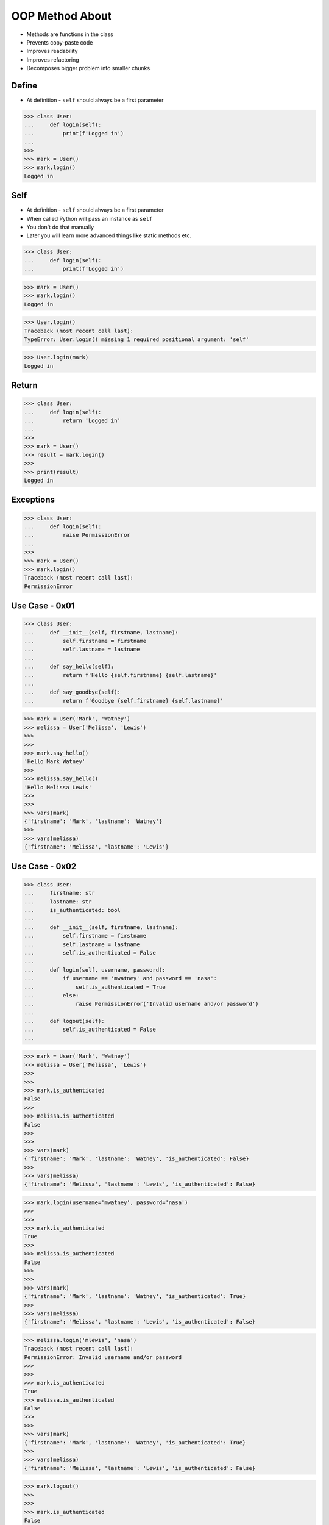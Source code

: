 OOP Method About
================
* Methods are functions in the class
* Prevents copy-paste code
* Improves readability
* Improves refactoring
* Decomposes bigger problem into smaller chunks

.. glossary::

    method
        Functions in the class which takes instance as first argument (``self``)

    self
        Instance on which method was called.


Define
------
* At definition - ``self`` should always be a first parameter

>>> class User:
...     def login(self):
...         print(f'Logged in')
...
>>>
>>> mark = User()
>>> mark.login()
Logged in


Self
----
* At definition - ``self`` should always be a first parameter
* When called Python will pass an instance as ``self``
* You don't do that manually
* Later you will learn more advanced things like static methods etc.

>>> class User:
...     def login(self):
...         print(f'Logged in')

>>> mark = User()
>>> mark.login()
Logged in

>>> User.login()
Traceback (most recent call last):
TypeError: User.login() missing 1 required positional argument: 'self'

>>> User.login(mark)
Logged in


Return
------
>>> class User:
...     def login(self):
...         return 'Logged in'
...
>>>
>>> mark = User()
>>> result = mark.login()
>>>
>>> print(result)
Logged in


Exceptions
----------
>>> class User:
...     def login(self):
...         raise PermissionError
...
>>>
>>> mark = User()
>>> mark.login()
Traceback (most recent call last):
PermissionError


Use Case - 0x01
---------------
>>> class User:
...     def __init__(self, firstname, lastname):
...         self.firstname = firstname
...         self.lastname = lastname
...
...     def say_hello(self):
...         return f'Hello {self.firstname} {self.lastname}'
...
...     def say_goodbye(self):
...         return f'Goodbye {self.firstname} {self.lastname}'

>>> mark = User('Mark', 'Watney')
>>> melissa = User('Melissa', 'Lewis')
>>>
>>>
>>> mark.say_hello()
'Hello Mark Watney'
>>>
>>> melissa.say_hello()
'Hello Melissa Lewis'
>>>
>>>
>>> vars(mark)
{'firstname': 'Mark', 'lastname': 'Watney'}
>>>
>>> vars(melissa)
{'firstname': 'Melissa', 'lastname': 'Lewis'}


Use Case - 0x02
---------------
>>> class User:
...     firstname: str
...     lastname: str
...     is_authenticated: bool
...
...     def __init__(self, firstname, lastname):
...         self.firstname = firstname
...         self.lastname = lastname
...         self.is_authenticated = False
...
...     def login(self, username, password):
...         if username == 'mwatney' and password == 'nasa':
...             self.is_authenticated = True
...         else:
...             raise PermissionError('Invalid username and/or password')
...
...     def logout(self):
...         self.is_authenticated = False
...

>>> mark = User('Mark', 'Watney')
>>> melissa = User('Melissa', 'Lewis')
>>>
>>>
>>> mark.is_authenticated
False
>>>
>>> melissa.is_authenticated
False
>>>
>>>
>>> vars(mark)
{'firstname': 'Mark', 'lastname': 'Watney', 'is_authenticated': False}
>>>
>>> vars(melissa)
{'firstname': 'Melissa', 'lastname': 'Lewis', 'is_authenticated': False}


>>> mark.login(username='mwatney', password='nasa')
>>>
>>>
>>> mark.is_authenticated
True
>>>
>>> melissa.is_authenticated
False
>>>
>>>
>>> vars(mark)
{'firstname': 'Mark', 'lastname': 'Watney', 'is_authenticated': True}
>>>
>>> vars(melissa)
{'firstname': 'Melissa', 'lastname': 'Lewis', 'is_authenticated': False}


>>> melissa.login('mlewis', 'nasa')
Traceback (most recent call last):
PermissionError: Invalid username and/or password
>>>
>>>
>>> mark.is_authenticated
True
>>> melissa.is_authenticated
False
>>>
>>>
>>> vars(mark)
{'firstname': 'Mark', 'lastname': 'Watney', 'is_authenticated': True}
>>>
>>> vars(melissa)
{'firstname': 'Melissa', 'lastname': 'Lewis', 'is_authenticated': False}

>>> mark.logout()
>>>
>>>
>>> mark.is_authenticated
False
>>> melissa.is_authenticated
False
>>>
>>>
>>> vars(mark)
{'firstname': 'Mark', 'lastname': 'Watney', 'is_authenticated': False}
>>>
>>> vars(melissa)
{'firstname': 'Melissa', 'lastname': 'Lewis', 'is_authenticated': False}





Use Case - 0x01
---------------
>>> def add(a, b):
...     return a + b
>>>
>>> def sub(a, b):
...     return a - b
>>>
>>> def mul(a, b):
...     return a * b
>>>
>>> def div(a, b):
...     return a / b
>>>
>>> def say_hello():
...     return 'hello'
>>>
>>> def say_goodbye():
...     return 'goodbye'
>>>
>>> def login(username, password):
...     return 'logged-in'
>>>
>>> def logout():
...     return 'logged-out'

>>> class Calculator:
...     def add(self, a, b):
...         return a + b
...
...     def sub(self, a, b):
...         return a - b
...
...     def mul(self, a, b):
...         return a * b
...
...     def div(self, a, b):
...         return a / b
>>>
>>>
>>> class User:
...     def say_hello(self):
...         return 'hello'
...
...     def say_goodbye():
...         return 'goodbye'
...
...     def login(self, username, password):
...         return 'logged-in'
...
...     def logout(self):
...         return 'logged-out'


Use Case - 0x02
---------------
* Staticmethod

>>> class Calculator:
...     def add(self, a, b):
...         return a + b
...
...     def sub(self, a, b):
...         return a - b
...
...     def mul(self, a, b):
...         return a * b
...
...     def div(self, a, b):
...         return a / b
>>>
>>> Calculator.add(a=1, b=2)
Traceback (most recent call last):
TypeError: Calculator.add() missing 1 required positional argument: 'self'
>>>
>>> calc = Calculator()
>>> calc.add(a=1, b=2)
3

>>> class Calculator:
...     def add(a, b):
...         return a + b
...
...     def sub(a, b):
...         return a - b
...
...     def mul(a, b):
...         return a * b
...
...     def div(a, b):
...         return a / b
>>>
>>> Calculator.add(a=1, b=2)
3
>>>
>>> calc = Calculator()
>>> calc.add(a=1, b=2)
Traceback (most recent call last):
TypeError: Calculator.add() got multiple values for argument 'a'

>>> class Calculator:
...     @staticmethod
...     def add(a, b):
...         return a + b
...
...     @staticmethod
...     def sub(a, b):
...         return a - b
...
...     @staticmethod
...     def mul(a, b):
...         return a * b
...
...     @staticmethod
...     def div(a, b):
...         return a / b
>>>
>>> Calculator.add(1,2)
3
>>>
>>> calc = Calculator()
>>> calc.add(a=1, b=2)
3


Use Case - 0x03
---------------
>>> class User:
...     def create(self, username, password):
...         self.username = username
...         self.password = password
...         return self
...
...     def login(self):
...         return 'logged-in'
...
...     def logout(self):
...         return 'logged-out'

>>> mark = User.create(username='mwatney', password='nasa')
Traceback (most recent call last):
TypeError: User.create() missing 1 required positional argument: 'self'

>>> mark = User().create(username='mwatney', password='nasa')
>>>
>>> mark.login()
'logged-in'
>>>
>>> mark.logout()
'logged-out'


Use Case - 0x04
---------------
>>> class User:
...     @staticmethod
...     def create(username, password):
...         user = object.__new__(User)
...         user.username = username
...         user.password = password
...         return user
...
...     def login(self):
...         return 'logged-in'
...
...     def logout(self):
...         return 'logged-out'

>>> mark = User.create(username='mwatney', password='nasa')
>>>
>>> mark.login()
'logged-in'
>>>
>>> mark.logout()
'logged-out'


Use Case - 0x05
---------------
>>> class User:
...     @classmethod
...     def create(cls, username, password):
...         user = object.__new__(cls)
...         user.username = username
...         user.password = password
...         return user
...
...     def login(self):
...         return 'logged-in'
...
...     def logout(self):
...         return 'logged-out'

>>> mark = User.create(username='mwatney', password='nasa')
>>>
>>> mark.login()
'logged-in'
>>>
>>> mark.logout()
'logged-out'


Use Case - 0x06
---------------
>>> class TextInput:
...     def __init__(self, name):
...         self.name = name
...
...     def display(self):
...         print(f'Displaying {self.name} text field')
...
>>>
>>> class Button:
...     def __init__(self, name):
...         self.name = name
...
...     def display(self):
...         print(f'Displaing {self.name} button')
...
>>>
>>> login_window = [
...     TextInput('username'),
...     TextInput('password'),
...     Button('submit'),
... ]
>>>
>>> for obj in login_window:
...     obj.display()
...
Displaying username text field
Displaying password text field
Displaing submit button


Use Case - 0x07
---------------
>>> class Car:
...     name: str
...     engine: str
...
...     def __init__(self, name):
...         self.name = name
...         self.engine = 'off'
...
...     def start_engine(self):
...         self.engine = 'on'
...
...     def stop_engine(self):
...         self.engine = 'off'
...
...     def drive(self, destination):
...         if self.engine == 'off':
...             raise RuntimeError('Cannot drive while engine is off')
...         else:
...             print(f'Driving to: {destination}')
...
>>>
>>> maluch = Car('Fiat 126p')
>>>
>>> vars(maluch)
{'name': 'Fiat 126p', 'engine': 'off'}
>>>
>>> maluch.drive('Kraków')
Traceback (most recent call last):
RuntimeError: Cannot drive while engine is off
>>>
>>> maluch.start_engine()
>>>
>>> vars(maluch)
{'name': 'Fiat 126p', 'engine': 'on'}
>>>
>>> maluch.drive('Kraków')
Driving to: Kraków
>>>
>>> maluch.stop_engine()
>>>
>>> vars(maluch)
{'name': 'Fiat 126p', 'engine': 'off'}
>>>
>>> maluch.drive('Kraków')
Traceback (most recent call last):
RuntimeError: Cannot drive while engine is off

>>> tesla = Car('Model S')
>>>
>>> tesla.start_engine()
>>>
>>> tesla.drive('Warszawa')
Driving to: Warszawa
>>>
>>>
>>> maluch.drive('Warszawa')
Traceback (most recent call last):
RuntimeError: Cannot drive while engine is off


Use Case - 0x08
---------------
>>> class List:
...     def __init__(self, values):
...         self.values = values
...
...     def sort(self):
...         self.values.sort()
...
...     def setitem(self, index, newvalue):
...         self.values[index] = newvalue
...
...     def getitem(self, index):
...         return self.values[index]
...
>>>
>>>
>>> data = List(['a', 'b', 'c'])

>>> data.getitem(0)
'a'
>>> data.getitem(1)
'b'
>>> data.getitem(2)
'c'

>>> data.setitem(1, 'x')
>>>
>>> data.getitem(0)
'a'
>>> data.getitem(1)
'x'
>>> data.getitem(2)
'c'

>>> data.sort()
>>>
>>> data.getitem(0)
'a'
>>> data.getitem(1)
'c'
>>> data.getitem(2)
'x'

>>> vars(data)
{'values': ['a', 'c', 'x']}


>>> data2 = List(['A', 'B', 'C'])
>>>
>>> vars(data)
{'values': ['a', 'c', 'x']}
>>>
>>> vars(data2)
{'values': ['A', 'B', 'C']}

>>> data1 = ['a', 'b', 'c']
>>> data2 = ['A', 'B', 'C']
>>>
>>> data1.__getitem__(0)
'a'
>>> data1.__getitem__(1)
'b'
>>> data1.__getitem__(2)
'c'
>>>
>>> data1.__setitem__(1, 'x')
>>>
>>> data1.__getitem__(0)
'a'
>>> data1.__getitem__(1)
'x'
>>> data1.__getitem__(2)
'c'
>>>
>>> data1
['a', 'x', 'c']
>>>
>>> data2
['A', 'B', 'C']
>>>
>>>
>>> data1.sort()
>>>
>>> data1.__getitem__(0)
'a'
>>> data1.__getitem__(1)
'c'
>>> data1.__getitem__(2)
'x'

>>> data1 = ['a', 'b', 'c']
>>> data2 = ['A', 'B', 'C']
>>>
>>> data1[0]
'a'
>>> data1[1]
'b'
>>> data1[2]
'c'
>>>
>>> data1[1] = 'x'
>>>
>>> data1[0]
'a'
>>> data1[1]
'x'
>>> data1[2]
'c'
>>>
>>> data1
['a', 'x', 'c']
>>>
>>> data2
['A', 'B', 'C']
>>>
>>>
>>> data1.sort()
>>>
>>> data1[0]
'a'
>>> data1[1]
'c'
>>> data1[2]
'x'


Use Case - 0x09
---------------
>>> class List:
...     def __init__(self, values):
...         self.values = values
...
...     def sort(self):
...         self.values.sort()
...
...     def __setitem__(self, index, newvalue):
...         self.values[index] = newvalue
...
...     def __getitem__(self, index):
...         return self.values[index]
...
>>>
>>> data = List(['a', 'b', 'c'])

>>> data[0]
'a'
>>> data[1]
'b'
>>> data[2]
'c'

>>> data[1] = 'x'
>>>
>>> data[0]
'a'
>>> data[1]
'x'
>>> data[2]
'c'


Use Case - 0x0A
---------------
>>> class Car:
...     name: str
...     engine: str
...     windows: str
...     speed: int
...
...     def accelerate(self, value):
...         self.speed += value
...
...     def slowdown(self, value):
...         self.speed -= value


.. todo:: Assignments

